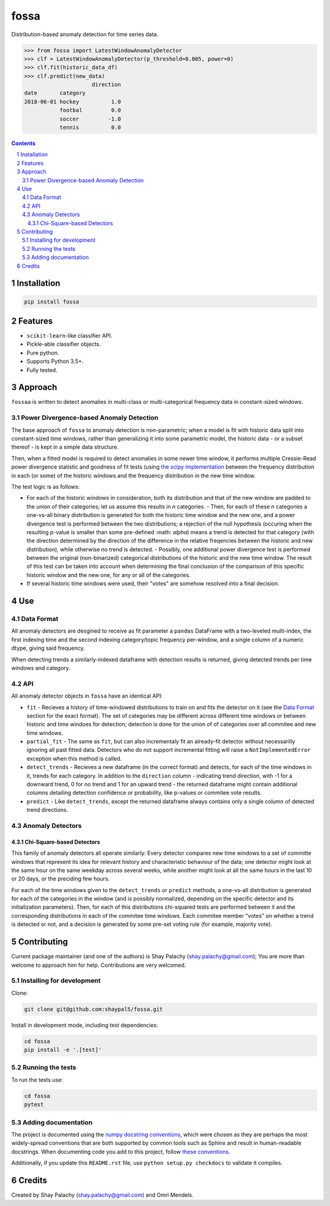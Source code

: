 fossa |fossa_icon|
##################
|PyPI-Status| |PyPI-Versions| |Build-Status| |Codecov| |LICENCE|

.. |fossa_icon| image:: https://github.com/shaypal5/fossa/blob/88d480fd90820ea58c062029ce7e926201794e47/fossa_small.png

Distribution-based anomaly detection for time series data.

.. code-block:: python

  >>> from fossa import LatestWindowAnomalyDetector
  >>> clf = LatestWindowAnomalyDetector(p_threshold=0.005, power=0)
  >>> clf.fit(historic_data_df)
  >>> clf.predict(new_data)
                       direction
  date       category
  2018-06-01 hockey          1.0
             footbal         0.0
             soccer         -1.0
             tennis          0.0


.. contents::

.. section-numbering::


Installation
============

.. code-block:: bash

  pip install fossa
  


Features
========

* ``scikit-learn``-like classifier API.
* Pickle-able classifier objects.
* Pure python.
* Supports Python 3.5+.
* Fully tested.


Approach
========

``fossaa`` is written to detect anomalies in multi-class or multi-categorical frequency data in constant-sized windows.

Power Divergence-based Anomaly Detection
----------------------------------------

The base approach of ``fossa`` to anomaly detection is non-parametric; when a model is fit with historic data split into constant-sized time windows, rather than generalizing it into some parametric model, the historic data - or a subset thereof - is kept in a simple data structure.

Then, when a fitted model is required to detect anomalies in some newer time window, it performs multiple Cressie-Read power divergence statistic and goodness of fit tests (using `the scipy implementation <http://lagrange.univ-lyon1.fr/docs/scipy/0.17.1/generated/scipy.stats.power_divergence.html#scipy.stats.power_divergence>`_ between the frequency distribution in each (or some) of the historic windows and the frequency distribution in the new time window.

The test logic is as follows:

- For each of the historic windows in consideration, both its distribution and that of the new window are padded to the union of their categories; let us assume this results in `n` categories.
  - Then, for each of these `n` categories a one-vs-all binary distribution is generated for both the historic time window and the new one, and a power divergence test is performed between the two distributions; a rejection of the null hypothesis (occuring when the resulting p-value is smaller than some pre-defined :math: `\alpha`) means a trend is detected for that category (with the direction determined by the direction of the difference in the relative freqencies between the historic and new distribution), while otherwise no trend is detected.
  - Possibly, one additional power divergence test is performed between the original (non-binarized) categorical distributions of the historic and the new time window. The result of this test can be taken into account when determining the final conclusion of the comparison of this specific historic window and the new one, for any or all of the categories.
- If several historic time windows were used, their "votes" are somehow resolved into a final decision.


Use
===

Data Format
-----------

All anomaly detectors are desgined to receive as fit parameter a ``pandas`` DataFrame with a two-leveled multi-index, the first indexing time and the second indexing category/topic frequency per-window, and a single column of a numeric dtype, giving said frequency.

When detecting trends a similarly-indexed dataframe with detection results is returned, giving detected trends per time windows and category.


API
---

All anomaly detector objects in ``fossa`` have an identical API:

- ``fit`` - Recieves a history of time-windowed distributions to train on and fits the detector on it (see the `Data Format`_ section for the exact format). The set of categories may be different across different time windows or between historic and time windoes for detection; detection is done for the union of of categories over all commitee and new time windows.
- ``partial_fit`` - The same as ``fit``, but can also incrementaly fit an already-fit detector without necessarilly ignoring all past fitted data. Detectors who do not support incremental fitting will raise a ``NotImplementedError`` exception when this method is called.
- ``detect_trends`` - Recieves a new dataframe (in the correct format) and detects, for each of the time windows in it, trends for each category. In addition to the ``direction`` column - indicating trend direction, with -1 for a downward trend, 0 for no trend and 1 for an upward trend - the returned dataframe might contain additional columns detailing detection confidence or probability, like p-values or commitee vote results.
- ``predict`` - Like ``detect_trends``, except the returned dataframe always contains only a single column of detected trend directions.
   

Anomaly Detectors
-----------------

Chi-Square-based Detectors
~~~~~~~~~~~~~~~~~~~~~~~~~~

This family of anomaly detectors all operate similarly: Every detector compares new time windows to a set of committe windows that represent its idea for relevant history and characteristic behaviour of the data; one detector might look at the same hour on the same weekday across several weeks, while another might look at all the same hours in the last 10 or 20 days, or the preciding few hours.

For each of the time windows given to the ``detect_trends`` or ``predict`` methods, a one-vs-all distribution is generated for each of the categories in the window (and is possibly normalized, depending on the specific detector and its initialization parameters). Then, for each of this distributions chi-squared tests are performed between it and the corresponding distributions in each of the commitee time windows. Each commitee member "votes" on whether a trend is detected or not, and a decision is generated by some pre-set voting rule (for example, majority vote).


Contributing
============

Current package maintainer (and one of the authors) is Shay Palachy (shay.palachy@gmail.com); You are more than welcome to approach him for help. Contributions are very welcomed.

Installing for development
----------------------------

Clone:

.. code-block:: bash

  git clone git@github.com:shaypal5/fossa.git


Install in development mode, including test dependencies:

.. code-block:: bash

  cd fossa
  pip install -e '.[test]'



Running the tests
-----------------

To run the tests use:

.. code-block:: bash

  cd fossa
  pytest


Adding documentation
--------------------

The project is documented using the `numpy docstring conventions`_, which were chosen as they are perhaps the most widely-spread conventions that are both supported by common tools such as Sphinx and result in human-readable docstrings. When documenting code you add to this project, follow `these conventions`_.

.. _`numpy docstring conventions`: https://github.com/numpy/numpy/blob/master/doc/HOWTO_DOCUMENT.rst.txt
.. _`these conventions`: https://github.com/numpy/numpy/blob/master/doc/HOWTO_DOCUMENT.rst.txt

Additionally, if you update this ``README.rst`` file,  use ``python setup.py checkdocs`` to validate it compiles.


Credits
=======

Created by Shay Palachy (shay.palachy@gmail.com) and Omri Mendels.


.. |PyPI-Status| image:: https://img.shields.io/pypi/v/fossa.svg
  :target: https://pypi.org/project/fossa

.. |PyPI-Versions| image:: https://img.shields.io/pypi/pyversions/fossa.svg
   :target: https://pypi.org/project/fossa

.. |Build-Status| image:: https://travis-ci.org/shaypal5/fossa.svg?branch=master
  :target: https://travis-ci.org/shaypal5/fossa

.. |LICENCE| image:: https://img.shields.io/badge/License-MIT-yellow.svg
  :target: https://pypi.python.org/pypi/pdpipe

.. |Codecov| image:: https://codecov.io/github/shaypal5/fossa/coverage.svg?branch=master
   :target: https://codecov.io/github/shaypal5/fossa?branch=master
